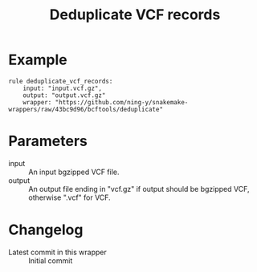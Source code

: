 #+TITLE: Deduplicate VCF records

* Example

#+begin_src
rule deduplicate_vcf_records:
    input: "input.vcf.gz",
    output: "output.vcf.gz"
    wrapper: "https://github.com/ning-y/snakemake-wrappers/raw/43bc9d96/bcftools/deduplicate"
#+end_src

* Parameters

- input ::
  An input bgzipped VCF file.
- output ::
  An output file ending in "vcf.gz" if output should be bgzipped VCF, otherwise ".vcf" for VCF.

* Changelog

- Latest commit in this wrapper :: Initial commit
